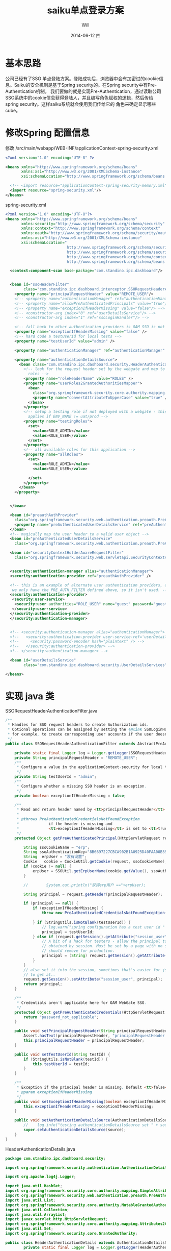 #+TITLE:       saiku单点登录方案
#+AUTHOR:      Will
#+EMAIL:       will@will-K42JA
#+DATE:        2014-06-12 四
#+URI:         ./blog/%y/%m/%d/saikusso
#+KEYWORDS:    saiku,sso
#+TAGS:        :sakiu:sso:
#+LANGUAGE:    en
#+OPTIONS:     H:3 num:nil toc:t \n:nil ::t |:t ^:nil -:nil f:t *:t <:t
#+DESCRIPTION: saiku单点登录方案

* 基本思路

公司已经有了SSO 单点登陆方案。登陆成功后，浏览器中会有加密过的cookie信息。Saiku的安全机制是基于Spring security的。在Spring security中有Pre-Authentication机制。
我们要做的就是实现Pre-Authentication，通过读取公司SSO系统中的cookie信息获得登陆人，并且编写角色赋权的逻辑，然后传给spring security。这样saiku系统就会使用我们传给它的
角色来确定显示哪些cube。

* 修改Spring 配置信息

修改 /src/main/webapp/WEB-INF/applicationContext-spring-security.xml
#+BEGIN_SRC xml
<?xml version="1.0" encoding="UTF-8" ?>

<beans xmlns="http://www.springframework.org/schema/beans"
       xmlns:xsi="http://www.w3.org/2001/XMLSchema-instance"
       xsi:schemaLocation="http://www.springframework.org/schema/beans http://www.springframework.org/schema/beans/spring-beans-3.0.xsd">

  <!-- <import resource="applicationContext-spring-security-memory.xml"/> -->
  <import resource="spring-security.xml"/>
</beans>
#+END_SRC

spring-security.xml

#+BEGIN_SRC xml
<?xml version="1.0" encoding="UTF-8"?>
<beans xmlns="http://www.springframework.org/schema/beans"
       xmlns:security="http://www.springframework.org/schema/security"
       xmlns:context="http://www.springframework.org/schema/context"
       xmlns:oauth="http://www.springframework.org/schema/security/oauth2"
       xmlns:xsi="http://www.w3.org/2001/XMLSchema-instance"
       xsi:schemaLocation="
                           http://www.springframework.org/schema/security http://www.springframework.org/schema/security/spring-security-3.0.xsd
                           http://www.springframework.org/schema/security/oauth2 http://www.springframework.org/schema/security/spring-security-oauth2.xsd
                           http://www.springframework.org/schema/context http://www.springframework.org/schema/context/spring-context-3.0.xsd
                           http://www.springframework.org/schema/beans http://www.springframework.org/schema/beans/spring-beans-3.0.xsd">

  <context:component-scan base-package="com.standino.ipc.dashboard"/>


  <bean id="ssoHeaderFilter"
        class="com.standino.ipc.dashboard.interceptor.SSORequestHeaderAuthenticationFilter">
    <property name="principalRequestHeader" value="REMOTE_USER"/>
    <!-- <property name="authenticationManager" ref="authenticationManager"/> -->
    <!-- <property name="allowPreAuthenticatedPrincipals" value="true"/> -->
    <!-- <property name="exceptionIfHeaderMissing" value="false"/> -->
    <!-- <constructor-arg index="0" ref="userDetailsService"/> -->
    <!-- <constructor-arg index="1" ref="ssoLoginHandler"/> -->

    <!-- fall back to other authentication providers is OAM SSO is not there -->
    <property name="exceptionIfHeaderMissing" value="false" />
    <!-- hard code a testUserId for local tests -->
    <property name="testUserId" value="admin" />

    <property name="authenticationManager" ref="authenticationManager" />

    <property name="authenticationDetailsSource">
      <bean class="com.standino.ipc.dashboard.security.HeaderAuthenticationDetails">
        <!-- look for the request header set by the webgate and map to local
          roles -->
        <property name="roleHeaderName" value="ROLES" />
        <property name="userRoles2GrantedAuthoritiesMapper">
          <bean
            class="org.springframework.security.core.authority.mapping.SimpleAttributes2GrantedAuthoritiesMapper">
            <property name="convertAttributeToUpperCase" value="true" />
          </bean>
        </property>
        <!-- setup a testing role if not deployed with a webgate - this only
          applies if ENV_NAME != uat/prod -->
        <property name="testingRoles">
          <set>
            <value>ROLE_ADMIN</value>
            <value>ROLE_USER</value>
          </set>
        </property>
        <!-- all available roles for this application -->
        <property name="allRoles">
          <set>
            <value>ROLE_ADMIN</value>
            <value>ROLE_USER</value>

          </set>
        </property>
      </bean>
    </property>


  </bean>

  <bean id="preauthAuthProvider"
    class="org.springframework.security.web.authentication.preauth.PreAuthenticatedAuthenticationProvider">
    <property name="preAuthenticatedUserDetailsService" ref="preAuthenticatedUserDetailsService" />
  </bean>
  <!-- magically map the user header to a valid user object -->
  <bean id="preAuthenticatedUserDetailsService"
    class="org.springframework.security.web.authentication.preauth.PreAuthenticatedGrantedAuthoritiesUserDetailsService" />

  <bean id="securityContextHolderAwareRequestFilter"
    class="org.springframework.security.web.servletapi.SecurityContextHolderAwareRequestFilter" />


  <security:authentication-manager alias="authenticationManager">
  <security:authentication-provider ref="preauthAuthProvider" />

  <!-- this is an example of alternate user authentication providers, although
   we only have the PRE_AUTH_FILTER defined above, so it isn't used. -->
  <security:authentication-provider>
   <security:user-service>
    <security:user authorities="ROLE_USER" name="guest" password="guest" />
   </security:user-service>
  </security:authentication-provider>
  </security:authentication-manager>


  <!-- <security:authentication-manager alias="authenticationManager"> -->
  <!--   <security:authentication-provider user-service-ref='userDetailsService'> -->
  <!--     <security:password-encoder hash="plaintext" /> -->
  <!--   </security:authentication-provider> -->
  <!-- </security:authentication-manager> -->

  <bean id="userDetailsService"
        class="com.standino.ipc.dashboard.security.UserDetailsServices" />

</beans>
#+END_SRC

* 实现 java 类

SSORequestHeaderAuthenticationFilter.java

#+BEGIN_SRC java
/**
 * Handles for SSO request headers to create Authorization ids.
 * Optional operations can be assigned by setting the {@link SSOLoginHandler};
 * for example, to create corresponding user accounts if the user doesn't exist.
 */
public class SSORequestHeaderAuthenticationFilter extends AbstractPreAuthenticatedProcessingFilter  {

    private static final Logger log = Logger.getLogger(SSORequestHeaderAuthenticationFilter.class);
    private String principalRequestHeader = "REMOTE_USER";
    /**
     * Configure a value in the applicationContext-security for local tests.
     */
    private String testUserId = "admin";
    /**
     * Configure whether a missing SSO header is an exception.
     */
    private boolean exceptionIfHeaderMissing = false;

    /**
     * Read and return header named by <tt>principalRequestHeader</tt> from Request
     *
     * @throws PreAuthenticatedCredentialsNotFoundException
     *             if the header is missing and
     *             <tt>exceptionIfHeaderMissing</tt> is set to <tt>true</tt>.
     */
    protected Object getPreAuthenticatedPrincipal(HttpServletRequest request) {

        String ssoCookieName = "erp";
        String ssoAuthenticationKey="8B6697227CBCA902B1A0925D40FAA00B353F2DF4359D2099";
        String  erpUser = "没有设置";
        Cookie   cookie = CookieUtil.getCookie(request, ssoCookieName);
        if (cookie != null) {
            erpUser = SSOUtil.getErpUserName(cookie.getValue(), ssoAuthenticationKey);
        }

        //        System.out.println("获得erp用户 =="+erpUser);

        String principal = request.getHeader(principalRequestHeader);

        if (principal == null) {
            if (exceptionIfHeaderMissing) {
                throw new PreAuthenticatedCredentialsNotFoundException(principalRequestHeader
                                                                       + " header not found in request.");
            } if (StringUtils.isNotBlank(testUserId)) {
                // log.warn("spring configuration has a test user id " + testUserId);
                principal = testUserId;
            } else if (request.getSession().getAttribute("session_user") != null) {
                // A bit of a hack for testers - allow the principal to be
                // obtained by session. Must be set by a page with no security filters enabled.
                // should remove for production.
                principal = (String) request.getSession().getAttribute("session_user");
            }
        }
        // also set it into the session, sometimes that's easier for jsp/faces
        // to get at..
        request.getSession().setAttribute("session_user", principal);
        return principal;
    }

    /**
     * Credentials aren't applicable here for OAM WebGate SSO.
     */
    protected Object getPreAuthenticatedCredentials(HttpServletRequest request) {
        return "password_not_applicable";
    }

    public void setPrincipalRequestHeader(String principalRequestHeader) {
        Assert.hasText(principalRequestHeader, "principalRequestHeader must not be empty or null");
        this.principalRequestHeader = principalRequestHeader;
    }

    public void setTestUserId(String testId) {
        if (StringUtils.isNotBlank(testId)) {
            this.testUserId = testId;
        }
    }

    /**
     * Exception if the principal header is missing. Default <tt>false</tt>
     * @param exceptionIfHeaderMissing
     */
    public void setExceptionIfHeaderMissing(boolean exceptionIfHeaderMissing) {
        this.exceptionIfHeaderMissing = exceptionIfHeaderMissing;
    }

    public void setAuthenticationDetailsSource(AuthenticationDetailsSource source) {
        //    log.info("testing authenticationDetailsSource set " + source);
        super.setAuthenticationDetailsSource(source);
    }
}
#+END_SRC


HeaderAuthenticationDetails.java
#+BEGIN_SRC java
package com.standino.ipc.dashboard.security;

import org.springframework.security.authentication.AuthenticationDetailsSourceImpl;

import org.apache.log4j.Logger;

import java.util.HashSet;
import org.springframework.security.core.authority.mapping.SimpleAttributes2GrantedAuthoritiesMapper;
import org.springframework.security.web.authentication.preauth.PreAuthenticatedGrantedAuthoritiesWebAuthenticationDetails;
import java.util.List;
import org.springframework.security.core.authority.MutableGrantedAuthoritiesContainer;
import java.util.Collection;
import java.util.ArrayList;
import javax.servlet.http.HttpServletRequest;
import org.springframework.security.core.authority.mapping.Attributes2GrantedAuthoritiesMapper;
import java.util.Set;
import org.springframework.security.core.GrantedAuthority;

public class HeaderAuthenticationDetails extends AuthenticationDetailsSourceImpl {
        private static final Logger log = Logger.getLogger(HeaderAuthenticationDetails.class);



  /**
   * Can be setup in applicationContext-security if the ROLES header value is
   * not found.
   */
  private Set<String> testingRoles = new HashSet<String>();

  /**
   * Security principal will only contain roles from "allRoles" - letting us
   * cut down the irrelevant values setup by the webgate SSO header.
   */
  protected Set<String> allRoles = new HashSet<String>();

  /**
   * setup in applicationContext-security
   */
  private String roleHeaderName = "ROLES";

  protected Attributes2GrantedAuthoritiesMapper grantedAuthoritiesMapper
    = new SimpleAttributes2GrantedAuthoritiesMapper();

  public HeaderAuthenticationDetails() {
    super.setClazz(PreAuthenticatedGrantedAuthoritiesWebAuthenticationDetails.class);
  }

  /**
   * Build the authentication details object. If the specified authentication
   * details class implements {@link MutableGrantedAuthoritiesContainer}, a
   * list of pre-authenticated Granted Authorities will be set based on the
   * roles for the current user.
   */
  public Object buildDetails(Object context) {
    Object result = super.buildDetails(context);
    List<GrantedAuthority> userGas = new ArrayList<GrantedAuthority>();
    if (result instanceof MutableGrantedAuthoritiesContainer) {
      Collection<String> userRoles = getUserRoles(context, allRoles);
      userGas = grantedAuthoritiesMapper.getGrantedAuthorities(userRoles);
      ((MutableGrantedAuthoritiesContainer) result).setGrantedAuthorities(userGas);
    }
    return result;
  }

  /**
   * Allows the roles of the current user to be determined from the context
   * object
   *
   * @param context
   *            the context object (HttpRequest, PortletRequest etc)
   * @param mappableRoles
   *            the possible roles determined by the
   *            MappableAttributesRetriever
   * @return Collection<string> subset of mappable roles current user has.
   */
  protected Collection<String> getUserRoles(Object context, Set<String> mappableRoles) {
    ArrayList<String> requestRoles = new ArrayList<String>();
    if (((HttpServletRequest) context).getHeader(roleHeaderName) != null) {
      String[] roles = ((HttpServletRequest) context).getHeader(roleHeaderName).split(",");
      for (int i = 0; i < roles.length; i++) {
        if (mappableRoles.contains(roles[i])) {
          requestRoles.add(roles[i]);
        }
      }
    } else if ( testingRoles != null) {
      log.warn("Failed to retrieve Roles from Header, for debug purposes set to testingRole"+testingRoles);
      requestRoles.addAll(testingRoles);
    } else {
      log.warn("Failed to retrieve Roles from Header, setup as 'user' role.");
      requestRoles.add("USER");
    }
    // add them to the session for convenience
    ((HttpServletRequest) context).getSession().setAttribute("ROLES", requestRoles);
    return requestRoles;
  }

  /**
   * @param mapper
   *            The Attributes2GrantedAuthoritiesMapper to use
   */
  public void setUserRoles2GrantedAuthoritiesMapper(Attributes2GrantedAuthoritiesMapper mapper) {
    grantedAuthoritiesMapper = mapper;
  }

  /**
   * All available roles for this application
   *
   * @param allRoles
   */
  public void setAllRoles(Set<String> allRoles) {
    this.allRoles = allRoles;
  }
  /**
   * @param roleHeaderName
   */
  public void setRoleHeaderName(String roleHeaderName) {
    this.roleHeaderName = roleHeaderName;
  }
  /**
   * @param testingRole
   */
  public void setTestingRoles(Set<String> testingRole) {
    this.testingRoles = testingRole;
  }
}
#+END_SRC


UserDetailsServices.java

#+BEGIN_SRC java

public class UserDetailsServices implements UserDetailsService {
    /**
     * Logger for this class
     */
    private static final Logger logger = Logger.getLogger(UserDetailsServices.class);

    public  UserDetails loadUserByUsername(String userName)  throws  UsernameNotFoundException, DataAccessException {

        Set<GrantedAuthority> authorities = new HashSet<GrantedAuthority>();
        authorities.add(new  GrantedAuthorityImpl("ROLE_ADMIN"));
        authorities.add(new  GrantedAuthorityImpl("ROLE_USER"));

        return   new  UserToken("admin","admin" , authorities);
    }
}
#+END_SRC

* 参考资料

  1. [[http://blog.sbeynon.net/2011/12/spring-security-with-sso-headers.html][Spring Security with SSO Headers - integrating with OAM WebGate]]
  2. [[http://www.blogjava.net/youxia/archive/2008/12/07/244883.html][SpringSide 3 中的安全框架]]
